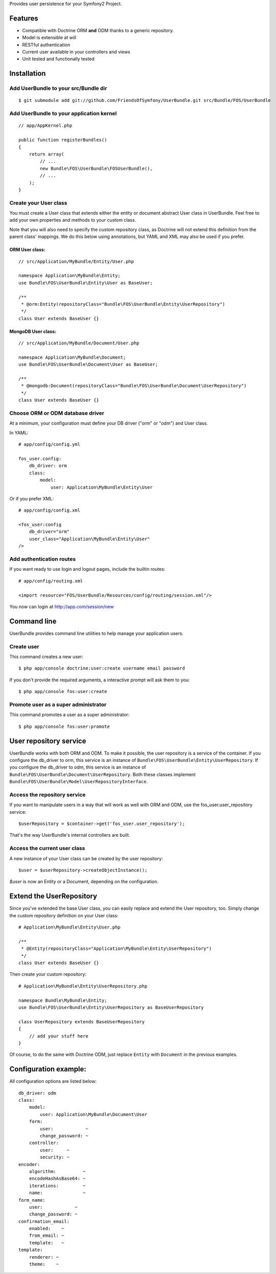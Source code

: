 Provides user persistence for your Symfony2 Project.

Features
========

- Compatible with Doctrine ORM **and** ODM thanks to a generic repository.
- Model is extensible at will
- RESTful authentication
- Current user available in your controllers and views
- Unit tested and functionally tested


Installation
============

Add UserBundle to your src/Bundle dir
-------------------------------------

::

    $ git submodule add git://github.com/FriendsOfSymfony/UserBundle.git src/Bundle/FOS/UserBundle


Add UserBundle to your application kernel
-----------------------------------------

::

    // app/AppKernel.php

    public function registerBundles()
    {
        return array(
            // ...
            new Bundle\FOS\UserBundle\FOSUserBundle(),
            // ...
        );
    }

Create your User class
--------------------------

You must create a User class that extends either the entity or document abstract User class in UserBundle.
Feel free to add your own properties and methods to your custom class.

Note that you will also need to specify the custom repository class, as Doctrine will not extend this definition from the parent class' mappings.
We do this below using annotations, but YAML and XML may also be used if you prefer.

ORM User class:
~~~~~~~~~~~~~~~

::

    // src/Application/MyBundle/Entity/User.php

    namespace Application\MyBundle\Entity;
    use Bundle\FOS\UserBundle\Entity\User as BaseUser;

    /**
     * @orm:Entity(repositoryClass="Bundle\FOS\UserBundle\Entity\UserRepository")
     */
    class User extends BaseUser {}

MongoDB User class:
~~~~~~~~~~~~~~~~~~~

::

    // src/Application/MyBundle/Document/User.php

    namespace Application\MyBundle\Document;
    use Bundle\FOS\UserBundle\Document\User as BaseUser;

    /**
     * @mongodb:Document(repositoryClass="Bundle\FOS\UserBundle\Document\UserRepository")
     */
    class User extends BaseUser {}

Choose ORM or ODM database driver
---------------------------------

At a minimum, your configuration must define your DB driver ("orm" or "odm") and User class.

In YAML::

    # app/config/config.yml

    fos_user.config:
        db_driver: orm
        class:
            model:
                user: Application\MyBundle\Entity\User

Or if you prefer XML::

    # app/config/config.xml

    <fos_user:config
        db_driver="orm"
        user_class="Application\MyBundle\Entity\User"
    />

Add authentication routes
-------------------------

If you want ready to use login and logout pages, include the builtin routes::

    # app/config/routing.xml

    <import resource="FOS/UserBundle/Resources/config/routing/session.xml"/>

You now can login at http://app.com/session/new

Command line
============

UserBundle provides command line utilities to help manage your application users.

Create user
-----------

This command creates a new user::

    $ php app/console doctrine:user:create username email password

If you don't provide the required arguments, a interactive prompt will ask them to you::

    $ php app/console fos:user:create

Promote user as a super administrator
-------------------------------------

This command promotes a user as a super administrator::

    $ php app/console fos:user:promote

User repository service
=======================

UserBundle works with both ORM and ODM. To make it possible, the user repository is a service of the container.
If you configure the db_driver to orm, this service is an instance of ``Bundle\FOS\UserBundle\Entity\UserRepository``.
If you configure the db_driver to odm, this service is an instance of ``Bundle\FOS\UserBundle\Document\UserRepository``.
Both these classes implement ``Bundle\FOS\UserBundle\Model\UserRepositoryInterface``.

Access the repository service
-----------------------------

If you want to manipulate users in a way that will work as well with ORM and ODM, use the fos_user.user_repository service::

    $userRepository = $container->get('fos_user.user_repository');

That's the way UserBundle's internal controllers are built.

Access the current user class
-----------------------------

A new instance of your User class can be created by the user repository::

    $user = $userRepository->createObjectInstance();

`$user` is now an Entity or a Document, depending on the configuration.

Extend the UserRepository
=========================

Since you've extended the base User class, you can easily replace and extend the User repository, too.
Simply change the custom repository definition on your User class::

    # Application\MyBundle\Entity\User.php

    /**
     * @Entity(repositoryClass="Application\MyBundle\Entity\UserRepository")
     */
    class User extends BaseUser {}

Then create your custom repository::

    # Application\MyBundle\Entity\UserRepository.php

    namespace Bundle\MyBundle\Entity;
    use Bundle\FOS\UserBundle\Entity\UserRepository as BaseUserRepository

    class UserRepository extends BaseUserRepository
    {
        // add your stuff here
    }

Of course, to do the same with Doctrine ODM, just replace ``Entity`` with ``Document`` in the previous examples.

Configuration example:
======================

All configuration options are listed below::

    db_driver: odm
    class:
        model:
            user: Application\MyBundle\Document\User
        form:
            user:            ~
            change_password: ~
        controller:
            user:     ~
            security: ~
    encoder:
        algorithm:          ~
        encodeHashAsBase64: ~
        iterations:         ~
        name:               ~
    form_name:
        user:            ~
        change_password: ~
    confirmation_email:
        enabled:    ~
        from_email: ~
        template:   ~
    template:
        renderer: ~
        theme:    ~
